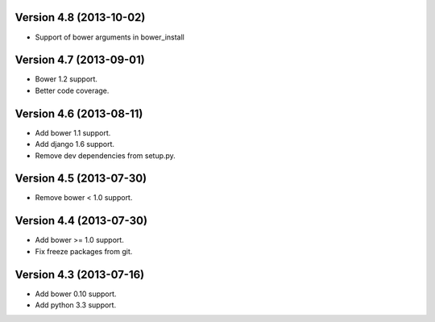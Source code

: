Version 4.8  (2013-10-02)
=====================================================

* Support of bower arguments in bower_install

Version 4.7 (2013-09-01)
======================================================

* Bower 1.2 support.
* Better code coverage.

Version 4.6 (2013-08-11)
======================================================

* Add bower 1.1 support.
* Add django 1.6 support.
* Remove dev dependencies from setup.py.

Version 4.5 (2013-07-30)
======================================================

* Remove bower < 1.0 support.

Version 4.4 (2013-07-30)
======================================================

* Add bower >= 1.0 support.
* Fix freeze packages from git.

Version 4.3 (2013-07-16)
======================================================

* Add bower 0.10 support.
* Add python 3.3 support.

